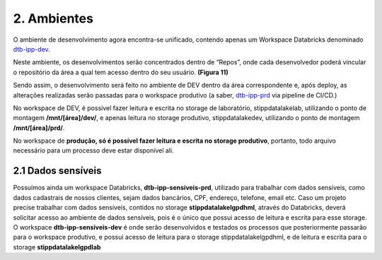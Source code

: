 2. Ambientes
++++++++++++++

O ambiente de desenvolvimento agora encontra-se unificado, contendo apenas um Workspace Databricks denominado `dtb-ipp-dev <https://adb-5221172512454999.19.azuredatabricks.net/?o=5221172512454999>`_. 

Neste ambiente, os desenvolvimentos serão concentrados dentro de “Repos”, onde cada desenvolvedor poderá vincular o repositório da área a qual tem acesso dentro do seu usuário. **(Figura 11)** 

Sendo assim, o desenvolvimento será feito no ambiente de DEV dentro da área correspondente e, após deploy, as alterações realizadas serão passadas para o workspace produtivo (a saber, `dtb-ipp-prd <https://adb-7950802705954835.15.azuredatabricks.net/?o=7950802705954835>`_ via pipeline de CI/CD.) 

No workspace de DEV, é possível fazer leitura e escrita no storage de laboratório, stippdatalakelab, utilizando o ponto de montagem **/mnt/[área]/dev/**, e apenas leitura no storage produtivo, stippdatalakedev, utilizando o ponto de montagem **/mnt/[área]/prd/**. 

No workspace de **produção, só é possível fazer leitura e escrita no storage produtivo**, portanto, todo arquivo necessário para um processo deve estar disponível ali.


2.1 Dados sensíveis
====================

Possuímos ainda um workspace Databricks, **dtb-ipp-sensiveis-prd**, utilizado para trabalhar com dados sensíveis, como dados cadastrais de nossos clientes, sejam dados bancários, CPF, endereço, telefone, email etc. Caso um projeto precise trabalhar com dados sensíveis, contidos no storage **stippdatalakelgpdhml**, através do Databricks, deverá solicitar acesso ao ambiente de dados sensíveis, pois é o único que possui acesso de leitura e escrita para esse storage. O workspace **dtb-ipp-sensiveis-dev** é onde serão desenvolvidos e testados os processos que posteriormente passarão para o workspace produtivo, e possui acesso de leitura para o storage stippdatalakelgpdhml, e de leitura e escrita para o storage **stippdatalakelgpdlab**
